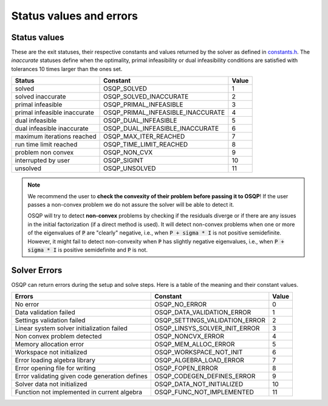 .. _status_values :



Status values and errors
========================

Status values
-------------

These are the exit statuses, their respective constants and values returned by the solver as defined in `constants.h <https://github.com/osqp/osqp/blob/master/include/constants.h>`_.
The *inaccurate* statuses define when the optimality, primal infeasibility or dual infeasibility conditions are satisfied with tolerances 10 times larger than the ones set.

+------------------------------+-----------------------------------+-------+
| Status                       | Constant                          | Value |
+==============================+===================================+=======+
| solved                       | OSQP_SOLVED                       | 1     |
+------------------------------+-----------------------------------+-------+
| solved inaccurate            | OSQP_SOLVED_INACCURATE            | 2     |
+------------------------------+-----------------------------------+-------+
| primal infeasible            | OSQP_PRIMAL_INFEASIBLE            | 3     |
+------------------------------+-----------------------------------+-------+
| primal infeasible inaccurate | OSQP_PRIMAL_INFEASIBLE_INACCURATE | 4     |
+------------------------------+-----------------------------------+-------+
| dual infeasible              | OSQP_DUAL_INFEASIBLE              | 5     |
+------------------------------+-----------------------------------+-------+
| dual infeasible inaccurate   | OSQP_DUAL_INFEASIBLE_INACCURATE   | 6     |
+------------------------------+-----------------------------------+-------+
| maximum iterations reached   | OSQP_MAX_ITER_REACHED             | 7     |
+------------------------------+-----------------------------------+-------+
| run time limit reached       | OSQP_TIME_LIMIT_REACHED           | 8     |
+------------------------------+-----------------------------------+-------+
| problem non convex           | OSQP_NON_CVX                      | 9     |
+------------------------------+-----------------------------------+-------+
| interrupted by user          | OSQP_SIGINT                       | 10    |
+------------------------------+-----------------------------------+-------+
| unsolved                     | OSQP_UNSOLVED                     | 11    |
+------------------------------+-----------------------------------+-------+

.. note::

   We recommend the user to **check the convexity of their problem before
   passing it to OSQP**! If the user passes a non-convex problem we do not
   assure the solver will be able to detect it.

   OSQP will try to detect **non-convex** problems by checking if the residuals
   diverge or if there are any issues in the initial factorization (if a direct
   method is used). It will detect non-convex problems when one or more of the
   eigenvalues of :code:`P` are "clearly" negative, i.e., when :code:`P + sigma
   * I` is not positive semidefinite. However, it might fail to detect
   non-convexity when :code:`P` has slightly negative eigenvalues, i.e., when
   :code:`P + sigma * I` is positive semidefinite and :code:`P` is not.



	 
Solver Errors
-------------

OSQP can return errors during the setup and solve steps. Here is a table of the meaning
and their constant values.


+------------------------------------------------+-----------------------------------+-------+
| Errors                                         | Constant                          | Value |
+================================================+===================================+=======+
| No error                                       | OSQP_NO_ERROR                     | 0     |
+------------------------------------------------+-----------------------------------+-------+
| Data validation failed                         | OSQP_DATA_VALIDATION_ERROR        | 1     |
+------------------------------------------------+-----------------------------------+-------+
| Settings validation failed                     | OSQP_SETTINGS_VALIDATION_ERROR    | 2     |
+------------------------------------------------+-----------------------------------+-------+
| Linear system solver initialization failed     | OSQP_LINSYS_SOLVER_INIT_ERROR     | 3     |
+------------------------------------------------+-----------------------------------+-------+
| Non convex problem detected                    | OSQP_NONCVX_ERROR                 | 4     |
+------------------------------------------------+-----------------------------------+-------+
| Memory allocation error                        | OSQP_MEM_ALLOC_ERROR              | 5     |
+------------------------------------------------+-----------------------------------+-------+
| Workspace not initialized                      | OSQP_WORKSPACE_NOT_INIT           | 6     |
+------------------------------------------------+-----------------------------------+-------+
| Error loading algebra library                  | OSQP_ALGEBRA_LOAD_ERROR           | 7     |
+------------------------------------------------+-----------------------------------+-------+
| Error opening file for writing                 | OSQP_FOPEN_ERROR                  | 8     |
+------------------------------------------------+-----------------------------------+-------+
| Error validating given code generation defines | OSQP_CODEGEN_DEFINES_ERROR        | 9     |
+------------------------------------------------+-----------------------------------+-------+
| Solver data not initialized                    | OSQP_DATA_NOT_INITIALIZED         | 10    |
+------------------------------------------------+-----------------------------------+-------+
| Function not implemented in current algebra    | OSQP_FUNC_NOT_IMPLEMENTED         | 11    |
+------------------------------------------------+-----------------------------------+-------+
